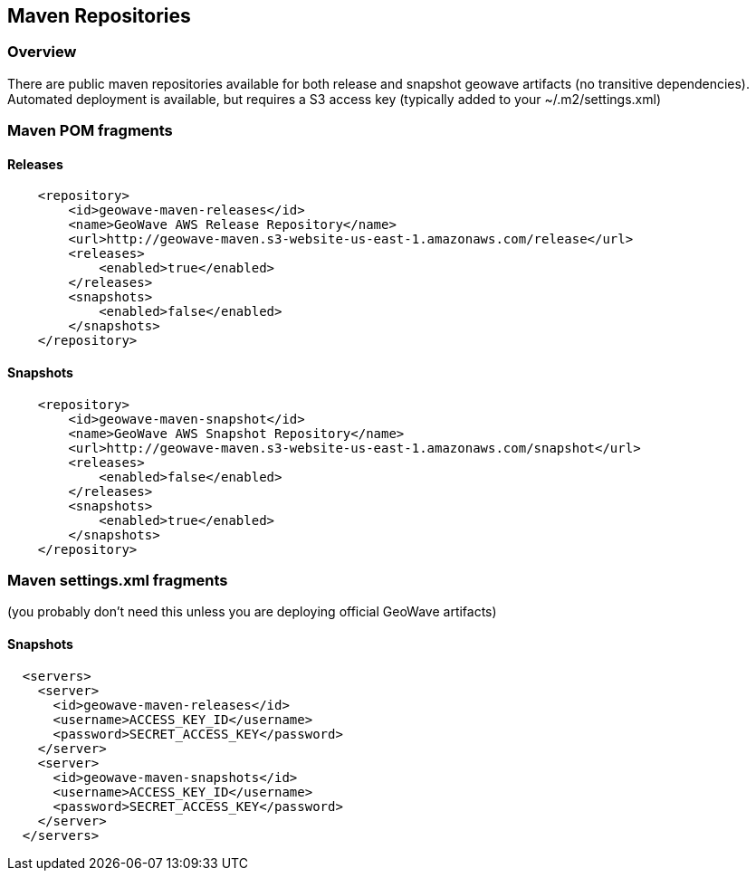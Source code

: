 [[maven-repositories]]
<<<
== Maven Repositories

=== Overview

There are public maven repositories available for both release and snapshot geowave artifacts (no transitive dependencies).
Automated deployment is available, but requires a S3 access key (typically added to your ~/.m2/settings.xml)

=== Maven POM fragments
==== Releases
[source, xml]
----
    <repository>
        <id>geowave-maven-releases</id>
        <name>GeoWave AWS Release Repository</name>
        <url>http://geowave-maven.s3-website-us-east-1.amazonaws.com/release</url>
        <releases>
            <enabled>true</enabled>
        </releases>
        <snapshots>
            <enabled>false</enabled>
        </snapshots>
    </repository>
----

==== Snapshots
[source, xml]
----
    <repository>
        <id>geowave-maven-snapshot</id>
        <name>GeoWave AWS Snapshot Repository</name>
        <url>http://geowave-maven.s3-website-us-east-1.amazonaws.com/snapshot</url>
        <releases>
            <enabled>false</enabled>
        </releases>
        <snapshots>
            <enabled>true</enabled>
        </snapshots>
    </repository>
----

=== Maven settings.xml fragments
(you probably don't need this unless you are deploying official GeoWave artifacts)

==== Snapshots
[source, xml]
----
  <servers>
    <server>
      <id>geowave-maven-releases</id>
      <username>ACCESS_KEY_ID</username>
      <password>SECRET_ACCESS_KEY</password>
    </server>
    <server>
      <id>geowave-maven-snapshots</id>
      <username>ACCESS_KEY_ID</username>
      <password>SECRET_ACCESS_KEY</password>
    </server>
  </servers>
----


